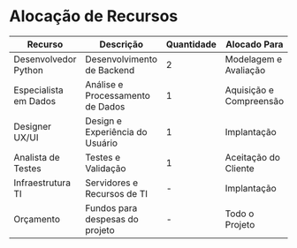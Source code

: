 * Alocação de Recursos

| Recurso              | Descrição                        | Quantidade | Alocado Para         | Status       |
|----------------------|----------------------------------|------------|----------------------|--------------|
| Desenvolvedor Python | Desenvolvimento de Backend        | 2          | Modelagem e Avaliação| Em Andamento |
| Especialista em Dados| Análise e Processamento de Dados  | 1          | Aquisição e Compreensão | Planejado  |
| Designer UX/UI       | Design e Experiência do Usuário   | 1          | Implantação          | Planejado    |
| Analista de Testes   | Testes e Validação                | 1          | Aceitação do Cliente | Planejado    |
| Infraestrutura TI    | Servidores e Recursos de TI       | -          | Implantação          | Planejado    |
| Orçamento            | Fundos para despesas do projeto   | -          | Todo o Projeto       | Planejado    |

